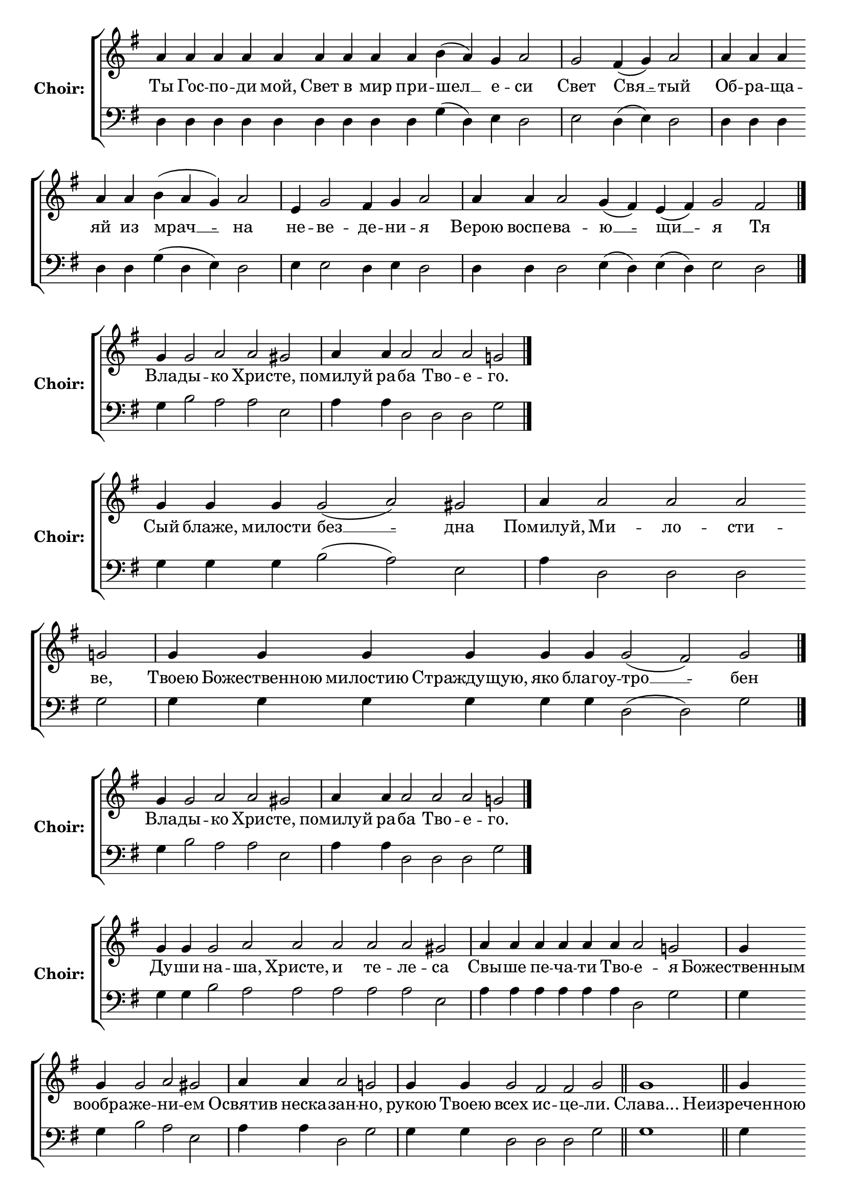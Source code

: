 \version "2.16.2"

% =======================
% Global Variables
% =======================
alignleft = \once \override LyricText #'self-alignment-X = #-1

% =======================
% Score for Песнь 5
% =======================
%
% voices
%
Sop = {
	\bar "" a'4 \bar "" a'4 \bar "" a'4 \bar "" a'4 \bar "" a'4 \bar "" a'4 \bar "" a'4 \bar "" a'4 \bar "" a'4 \bar "" b'4 ( a'4 ) \bar "" g'4 \bar "" a'2 \bar "|" g'2 \bar "" fis'4 ( g'4 ) \bar "" a'2 \bar "|" a'4 \bar "" a'4 \bar "" a'4 \bar "" a'4 \bar "" a'4 \bar "" b'4 ( a'4 g'4 ) \bar "" a'2 \bar "|" e'4 \bar "" g'2 \bar "" fis'4 \bar "" g'4 \bar "" a'2 \bar "|" a'4 \bar "" a'4 \bar "" a'2 \bar "" g'4 ( fis'4 ) \bar "" e'4 ( fis'4 ) \bar "" g'2 \bar "" fis'2 \bar "|." 
}

Bass = {
	\bar "" d4 \bar "" d4 \bar "" d4 \bar "" d4 \bar "" d4 \bar "" d4 \bar "" d4 \bar "" d4 \bar "" d4 \bar "" g4 ( d4 ) \bar "" e4 \bar "" d2 \bar "|" e2 \bar "" d4 ( e4 ) \bar "" d2 \bar "|" d4 \bar "" d4 \bar "" d4 \bar "" d4 \bar "" d4 \bar "" g4 ( d4 e4 ) \bar "" d2 \bar "|" e4 \bar "" e2 \bar "" d4 \bar "" e4 \bar "" d2 \bar "|" d4 \bar "" d4 \bar "" d2 \bar "" e4 ( d4 ) \bar "" e4 ( d4 ) \bar "" e2 \bar "" d2 \bar "|." 
}


% =======================
% Lyrics
% =======================
words = \lyricmode {
	Ты Гос -- по -- ди мой, Свет в мир при 
	-- шел __ 
	е -- 
	си 
	Свет 
	Свя __ 
	-- тый 
	Об -- ра -- ща -- яй из 
	мрач __ __ 
	-- на 
	не 
	-- ве 
	-- де 
	-- ни 
	-- я 
	Верою воспе -- 
	ва -- 
	ю __ 
	-- щи __ 
	-- я 
	Тя 
}

\score {

% This produces a lilypond error, but still seems to render OK, so...
\header { title = "Песнь 5" }

  \new ChoirStaff \with {
    instrumentName = \markup \bold "Choir:"
  }
  <<
    #(set-accidental-style 'neo-modern 'Score)
    \new Staff {
      \key g \major
      \cadenzaOn
      <<{
	  \new Voice = "Sop" {
	    %\voiceOne
	    \Sop
	  }
	}>>
    }
    \new Lyrics \lyricsto "Sop" { \words }
    \new Staff {
      \key g \major
      \clef bass
      \cadenzaOn
      <<{
	  \new Voice = "Bass" {
	    %\voiceOne
	    \Bass
	  }
	}>>
    }
  >>
}

%
% voices
%
Sop = {
	\bar "" g'4 \bar "" g'2 \bar "" a'2 \bar "" a'2 \bar "" gis' \bar "|" a'4 \bar "" a'4 \bar "" a'2 \bar "" a'2 \bar "" a'2 \bar "" g'2 \bar "|." 
}

Bass = {
	\bar "" g4 \bar "" b2 \bar "" a2 \bar "" a2 \bar "" e2 \bar "|" a4 \bar "" a4 \bar "" d2 \bar "" d2 \bar "" d2 \bar "" g2 \bar "|." 
}


% =======================
% Lyrics
% =======================
words = \lyricmode {
	Вла -- 
	ды -- 
	кo Хрис 
	-- те, 
	помилуй ра 
	-- ба Тво -- е 
	-- го. 
}

\score {


  \new ChoirStaff \with {
    instrumentName = \markup \bold "Choir:"
  }
  <<
    #(set-accidental-style 'neo-modern 'Score)
    \new Staff {
      \key g \major
      \cadenzaOn
      <<{
	  \new Voice = "Sop" {
	    %\voiceOne
	    \Sop
	  }
	}>>
    }
    \new Lyrics \lyricsto "Sop" { \words }
    \new Staff {
      \key g \major
      \clef bass
      \cadenzaOn
      <<{
	  \new Voice = "Bass" {
	    %\voiceOne
	    \Bass
	  }
	}>>
    }
  >>
}

%
% voices
%
Sop = {
	\bar "" g'4 \bar "" g'4 \bar "" g'4 \bar "" g'2 ( a'2 ) \bar "" gis' \bar "|" a'4 \bar "" a'2 \bar "" a'2 \bar "" a'2 \bar "" g'2 \bar "|" g'4 \bar "" g'4 \bar "" g'4 \bar "" g'4 \bar "" g'4 \bar "" g'4 \bar "" g'2 ( fis'2 ) \bar "" g' \bar "|." 
}

Bass = {
	\bar "" g4 \bar "" g4 \bar "" g4 \bar "" b2 ( a2 ) \bar "" e2 \bar "|" a4 \bar "" d2 \bar "" d2 \bar "" d2 \bar "" g2 \bar "|" g4 \bar "" g4 \bar "" g4 \bar "" g4 \bar "" g4 \bar "" g4 \bar "" d2 ( d2 ) \bar "" g2 \bar "|." 
}


% =======================
% Lyrics
% =======================
words = \lyricmode {
	Сый блаже, милости 
	без __ 
	-- дна 
	Помилуй, 
	Ми -- ло -- сти 
	-- ве, 
	Твоею Божественною милостию Страждущую, яко благоу 
	-- тро __ 
	-- бен 
}

\score {


  \new ChoirStaff \with {
    instrumentName = \markup \bold "Choir:"
  }
  <<
    #(set-accidental-style 'neo-modern 'Score)
    \new Staff {
      \key g \major
      \cadenzaOn
      <<{
	  \new Voice = "Sop" {
	    %\voiceOne
	    \Sop
	  }
	}>>
    }
    \new Lyrics \lyricsto "Sop" { \words }
    \new Staff {
      \key g \major
      \clef bass
      \cadenzaOn
      <<{
	  \new Voice = "Bass" {
	    %\voiceOne
	    \Bass
	  }
	}>>
    }
  >>
}

%
% voices
%
Sop = {
	\bar "" g'4 \bar "" g'2 \bar "" a'2 \bar "" a'2 \bar "" gis' \bar "|" a'4 \bar "" a'4 \bar "" a'2 \bar "" a'2 \bar "" a'2 \bar "" g'2 \bar "|." 
}

Bass = {
	\bar "" g4 \bar "" b2 \bar "" a2 \bar "" a2 \bar "" e2 \bar "|" a4 \bar "" a4 \bar "" d2 \bar "" d2 \bar "" d2 \bar "" g2 \bar "|." 
}


% =======================
% Lyrics
% =======================
words = \lyricmode {
	Вла -- 
	ды -- 
	кo Хрис 
	-- те, 
	помилуй ра 
	-- ба Тво -- е 
	-- го. 
}

\score {


  \new ChoirStaff \with {
    instrumentName = \markup \bold "Choir:"
  }
  <<
    #(set-accidental-style 'neo-modern 'Score)
    \new Staff {
      \key g \major
      \cadenzaOn
      <<{
	  \new Voice = "Sop" {
	    %\voiceOne
	    \Sop
	  }
	}>>
    }
    \new Lyrics \lyricsto "Sop" { \words }
    \new Staff {
      \key g \major
      \clef bass
      \cadenzaOn
      <<{
	  \new Voice = "Bass" {
	    %\voiceOne
	    \Bass
	  }
	}>>
    }
  >>
}

%
% voices
%
Sop = {
	\bar "" g'4 \bar "" g'4 \bar "" g'2 \bar "" a'2 \bar "" a'2 \bar "" a'2 \bar "" a'2 \bar "" a'2 \bar "" gis' \bar "|" a'4 \bar "" a'4 \bar "" a'4 \bar "" a'4 \bar "" a'4 \bar "" a'4 \bar "" a'2 \bar "" g'2 \bar "|" g'4 \bar "" g'4 \bar "" g'2 \bar "" a'2 \bar "" gis' \bar "|" a'4 \bar "" a'4 \bar "" a'2 \bar "" g'2 \bar "|" g'4 \bar "" g'4 \bar "" g'2 \bar "" fis'2 \bar "" fis'2 \bar "" g' \bar "||" g'1 \bar "||" g'4 \bar "" g'4 \bar "" g'4 \bar "" g'2 \bar "" a'2 \bar "" gis' \bar "|" a'4 \bar "" a'4 \bar "" a'2 \bar "" a'2 \bar "" g'2 \bar "|" g'4 \bar "" g'4 \bar "" g'4 \bar "" g'2 ( a'2 ) \bar "" gis' \bar "|" a'4 \bar "" a'2 \bar "" a'2 \bar "" a'2 \bar "" g'2 \bar "|" g'4 \bar "" g'4 \bar "" g'4 \bar "" g'2 \bar "" fis'2 \bar "" fis'2 \bar "" g' \bar "|" g'1 \bar "||" g'4 \bar "" g'4 \bar "" g'4 \bar "" g'2 ( a'2 ) \bar "" gis' \bar "|" a'4 \bar "" a'4 \bar "" a'4 \bar "" a'4 \bar "" a'2 \bar "" a'2 \bar "" g'2 \bar "|" g'4 \bar "" g'4 \bar "" g'4 \bar "" g'2 \bar "" fis'2 \bar "" fis'2 \bar "" g' \bar "|." 
}

Bass = {
	\bar "" g4 \bar "" g4 \bar "" b2 \bar "" a2 \bar "" a2 \bar "" a2 \bar "" a2 \bar "" a2 \bar "" e2 \bar "|" a4 \bar "" a4 \bar "" a4 \bar "" a4 \bar "" a4 \bar "" a4 \bar "" d2 \bar "" g2 \bar "|" g4 \bar "" g4 \bar "" b2 \bar "" a2 \bar "" e2 \bar "|" a4 \bar "" a4 \bar "" d2 \bar "" g2 \bar "|" g4 \bar "" g4 \bar "" d2 \bar "" d2 \bar "" d2 \bar "" g2 \bar "||" g1 \bar "||" g4 \bar "" g4 \bar "" g4 \bar "" b2 \bar "" a2 \bar "" e2 \bar "|" a4 \bar "" a4 \bar "" d2 \bar "" d2 \bar "" g2 \bar "|" g4 \bar "" g4 \bar "" g4 \bar "" b2 ( a2 ) \bar "" e2 \bar "|" a4 \bar "" d2 \bar "" d2 \bar "" d2 \bar "" g2 \bar "|" g4 \bar "" g4 \bar "" g4 \bar "" d2 \bar "" d2 \bar "" d2 \bar "" g2 \bar "|" g1 \bar "||" g4 \bar "" g4 \bar "" g4 \bar "" b2 ( a2 ) \bar "" e2 \bar "|" a4 \bar "" a4 \bar "" a4 \bar "" a4 \bar "" d2 \bar "" d2 \bar "" g2 \bar "|" g4 \bar "" g4 \bar "" g4 \bar "" d2 \bar "" d2 \bar "" d2 \bar "" g2 \bar "|." 
}


% =======================
% Lyrics
% =======================
words = \lyricmode {
	Ду -- ши 
	на -- 
	ша, Христе, и те -- ле 
	-- са 
	Свы -- ше пе -- ча -- ти Тво 
	-- е 
	-- я 
	Божественным вообра 
	-- же 
	-- ни 
	-- ем 
	Освятив неска 
	-- зан 
	-- но, 
	рукою Твоею 
	всех 
	ис -- це 
	-- ли. 
	Слава... 
	Неизреченною Твоею лю 
	-- бо 
	-- ви 
	-- ю, 
	Преблагий Господи, 
	при -- и 
	-- мый 
	Блудницею сущее от 
	ми __ 
	-- ра 
	По -- 
	ма -- за -- ни 
	-- е, 
	ущед -- ри ра 
	-- ба 
	Тво -- е 
	-- го. 
	и.ныне... 
	Всепетая, чистая, пребла 
	-- га __ 
	-- я 
	Владычице, помилуй божественным помазующихся 
	е -- ле 
	-- ем, 
	и спаси ра 
	-- ба 
	Тво -- е 
	-- го. 
}

\score {


  \new ChoirStaff \with {
    instrumentName = \markup \bold "Choir:"
  }
  <<
    #(set-accidental-style 'neo-modern 'Score)
    \new Staff {
      \key g \major
      \cadenzaOn
      <<{
	  \new Voice = "Sop" {
	    %\voiceOne
	    \Sop
	  }
	}>>
    }
    \new Lyrics \lyricsto "Sop" { \words }
    \new Staff {
      \key g \major
      \clef bass
      \cadenzaOn
      <<{
	  \new Voice = "Bass" {
	    %\voiceOne
	    \Bass
	  }
	}>>
    }
  >>
}


% =======================
% Layout
% =======================
\layout {
  \context {
    \Score
    \remove "Bar_number_engraver"
  }
  \context {
    \Staff
    \remove "Time_signature_engraver"
  }
}			
